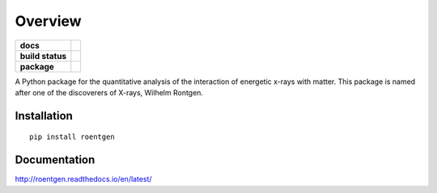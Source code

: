 ========
Overview
========

.. start-badges

.. list-table::
    :stub-columns: 1

    * - docs
      - |docs|
    * - build status
      - |build|
    * - package
      - |version| |downloads| |wheel| |supported-versions| |supported-implementations|

.. |docs| image:: https://readthedocs.org/projects/rontgen/badge/?style=flat
    :target: https://readthedocs.org/projects/roentgen/
    :alt: Documentation Status

.. |build| image:: https://travis-ci.org/ehsteve/roentgen.svg?branch=master
    :target: https://travis-ci.org/ehsteve/roentgen
    :alt: Build Status

.. |version| image:: https://img.shields.io/pypi/v/roentgen.svg?style=flat
    :alt: PyPI Package latest release
    :target: https://pypi.python.org/pypi/roentgen

.. |downloads| image:: https://img.shields.io/pypi/dm/roentgen.svg?style=flat
    :alt: PyPI Package monthly downloads
    :target: https://pypi.python.org/pypi/roentgen

.. |wheel| image:: https://img.shields.io/pypi/wheel/roentgen.svg?style=flat
    :alt: PyPI Wheel
    :target: https://pypi.python.org/pypi/roentgen

.. |supported-versions| image:: https://img.shields.io/pypi/pyversions/rontgen.svg?style=flat
    :alt: Supported versions
    :target: https://pypi.python.org/pypi/roentgen

.. |supported-implementations| image:: https://img.shields.io/pypi/implementation/rontgen.svg?style=flat
    :alt: Supported implementations
    :target: https://pypi.python.org/pypi/roentgen

.. end-badges

A Python package for the quantitative analysis of the interaction of energetic x-rays with matter.
This package is named after one of the discoverers of X-rays, Wilhelm Rontgen.

Installation
============

::

    pip install roentgen

Documentation
=============

http://roentgen.readthedocs.io/en/latest/
